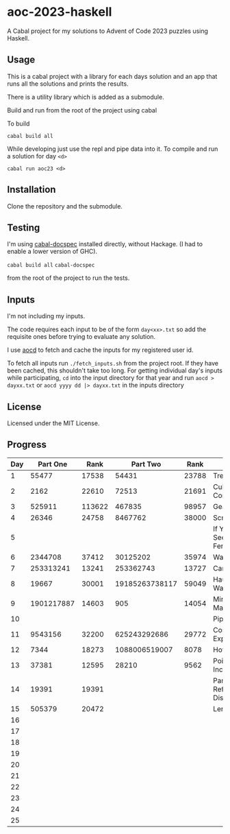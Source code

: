 * aoc-2023-haskell
A Cabal project for my solutions to Advent of Code 2023 puzzles using Haskell.

** Usage
This is a cabal project with a library for each days solution and an app that runs all the solutions and prints the results.

There is a utility library which is added as a submodule.

Build and run from the root of the project using cabal
 
 To build 
 
 =cabal build all=

 While developing just use the repl and pipe data into it. To compile and run a solution for day =<d>=

 =cabal run aoc23 <d>=

** Installation
Clone the repository and the submodule.

** Testing
I'm using [[https://github.com/phadej/cabal-extras/tree/master][cabal-docspec]] installed directly, without Hackage. (I had to enable a lower version of GHC).

=cabal build all=
=cabal-docspec=

from the root of the project to run the tests.
  
** Inputs
I'm not including my inputs.

The code requires each input to be of the form =day<xx>.txt= so add the requisite ones before trying to evaluate any solution.

I use [[https://github.com/wimglenn/advent-of-code-data][aocd]] to fetch and cache the inputs for my registered user id.

To fetch all inputs run =./fetch_inputs.sh= from the project root. If they have been cached, this shouldn't take too long.
For getting individual day's inputs while participating, =cd= into the input directory for that year and run =aocd > dayxx.txt= or =aocd yyyy dd |> dayxx.txt= in the inputs directory

** License
Licensed under the MIT License.

** Progress

 | Day |   Part One |   Rank |       Part Two |  Rank | Title                           |
 |-----+------------+--------+----------------+-------+---------------------------------|
 |   1 |      55477 |  17538 |          54431 | 23788 | Trebuchet?!                     |
 |   2 |       2162 |  22610 |          72513 | 21691 | Cube Conundrum                  |
 |   3 |     525911 | 113622 |         467835 | 98957 | Gear Ratios                     |
 |   4 |      26346 |  24758 |        8467762 | 38000 | Scratchcards                    |
 |   5 |            |        |                |       | If You Give A Seed A Fertilizer |
 |   6 |    2344708 |  37412 |       30125202 | 35974 | Wait For It                     |
 |   7 |  253313241 |  13241 |      253362743 | 13727 | Camel Cards                     |
 |   8 |      19667 |  30001 | 19185263738117 | 59049 | Haunted Wasteland               |
 |   9 | 1901217887 |  14603 |            905 | 14054 | Mirage Maintenance              |
 |  10 |            |        |                |       | Pipe Maze                       |
 |  11 |    9543156 |  32200 |   625243292686 | 29772 | Cosmic Expansion                |
 |  12 |       7344 |  18273 |  1088006519007 |  8078 | Hot Springs                     |
 |  13 |      37381 |  12595 |          28210 |  9562 | Point of Incidence              |
 |  14 |      19391 |  19391 |                |       | Parabolic Reflector Dish        |
 |  15 |     505379 |  20472 |                |       | Lens Library                    |
 |  16 |            |        |                |       |                                 |
 |  17 |            |        |                |       |                                 |
 |  18 |            |        |                |       |                                 |
 |  19 |            |        |                |       |                                 |
 |  20 |            |        |                |       |                                 |
 |  21 |            |        |                |       |                                 |
 |  22 |            |        |                |       |                                 |
 |  23 |            |        |                |       |                                 |
 |  24 |            |        |                |       |                                 |
 |  25 |            |        |                |       |                                 |
  

  
